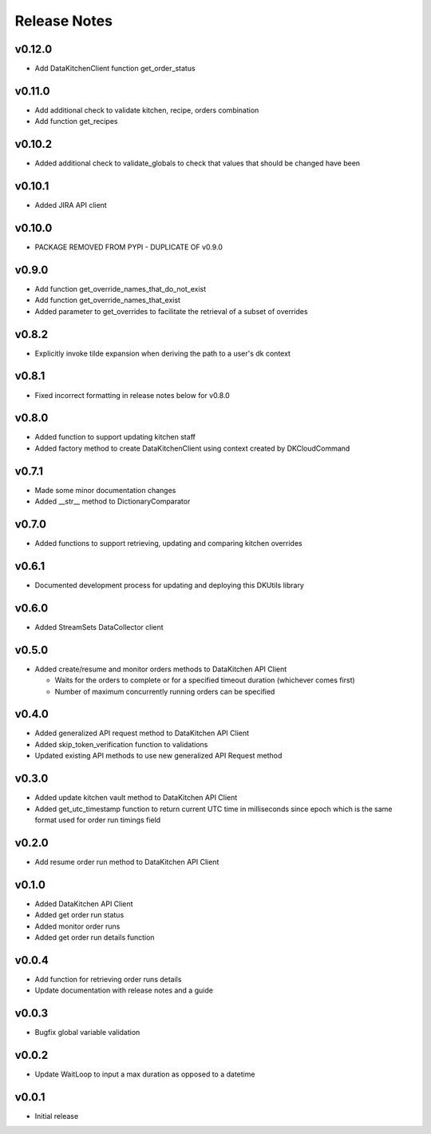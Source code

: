 Release Notes
=============

v0.12.0
-------
* Add DataKitchenClient function get_order_status

v0.11.0
-------
* Add additional check to validate kitchen, recipe, orders combination
* Add function get_recipes

v0.10.2
-------
* Added additional check to validate_globals to check that values that should be changed have been

v0.10.1
-------
* Added JIRA API client

v0.10.0
-------
* PACKAGE REMOVED FROM PYPI - DUPLICATE OF v0.9.0

v0.9.0
------
* Add function get_override_names_that_do_not_exist
* Add function get_override_names_that_exist
* Added parameter to get_overrides to facilitate the retrieval of a subset of overrides

v0.8.2
------
* Explicitly invoke tilde expansion when deriving the path to a user's dk context

v0.8.1
------
* Fixed incorrect formatting in release notes below for v0.8.0

v0.8.0
------
* Added function to support updating kitchen staff
* Added factory method to create DataKitchenClient using context created by DKCloudCommand

v0.7.1
------
* Made some minor documentation changes
* Added __str__ method to DictionaryComparator

v0.7.0
------
* Added functions to support retrieving, updating and comparing kitchen overrides

v0.6.1
------
* Documented development process for updating and deploying this DKUtils library

v0.6.0
------
* Added StreamSets DataCollector client

v0.5.0
------
* Added create/resume and monitor orders methods to DataKitchen API Client

  * Waits for the orders to complete or for a specified timeout duration (whichever comes first)
  * Number of maximum concurrently running orders can be specified


v0.4.0
------
* Added generalized API request method to DataKitchen API Client
* Added skip_token_verification function to validations
* Updated existing API methods to use new generalized API Request method

v0.3.0
------
* Added update kitchen vault method to DataKitchen API Client
* Added get_utc_timestamp function to return current UTC time in milliseconds since
  epoch which is the same format used for order run timings field

v0.2.0
------
* Add resume order run method to DataKitchen API Client

v0.1.0
------
* Added DataKitchen API Client
* Added get order run status
* Added monitor order runs
* Added get order run details function

v0.0.4
------
* Add function for retrieving order runs details
* Update documentation with release notes and a guide

v0.0.3
------
* Bugfix global variable validation

v0.0.2
------
* Update WaitLoop to input a max duration as opposed to a datetime

v0.0.1
------
* Initial release
